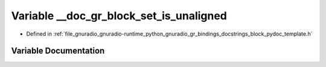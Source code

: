 .. _exhale_variable_block__pydoc__template_8h_1a000dd61bf8dc3815f6b13e2730763e7c:

Variable __doc_gr_block_set_is_unaligned
========================================

- Defined in :ref:`file_gnuradio_gnuradio-runtime_python_gnuradio_gr_bindings_docstrings_block_pydoc_template.h`


Variable Documentation
----------------------


.. doxygenvariable:: __doc_gr_block_set_is_unaligned
   :project: gnuradio